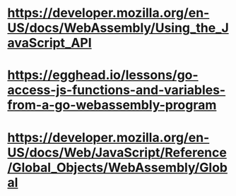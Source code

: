 * https://developer.mozilla.org/en-US/docs/WebAssembly/Using_the_JavaScript_API
* https://egghead.io/lessons/go-access-js-functions-and-variables-from-a-go-webassembly-program
* https://developer.mozilla.org/en-US/docs/Web/JavaScript/Reference/Global_Objects/WebAssembly/Global
